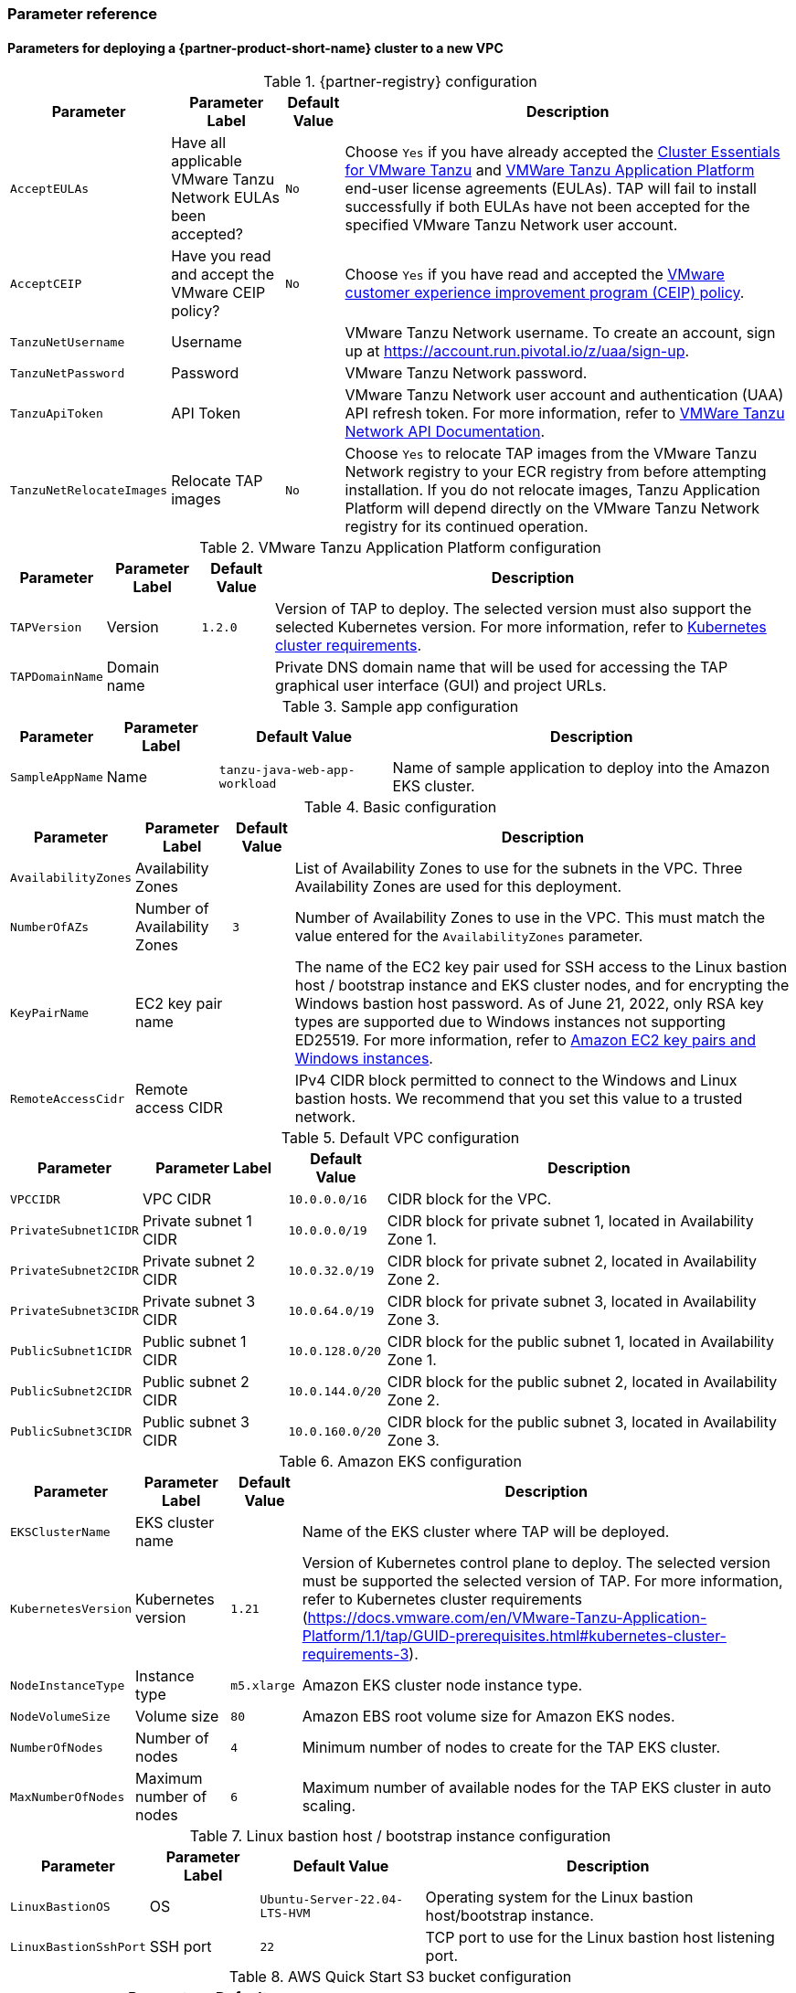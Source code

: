 // Include any postdeployment steps here, such as steps necessary to test that the deployment was successful. If there are no postdeployment steps, leave this file empty.
=== Parameter reference

==== Parameters for deploying a {partner-product-short-name} cluster to a new VPC

[%autowidth.stretch]
.{partner-registry} configuration
|====
|Parameter |Parameter Label |Default Value |Description

|`AcceptEULAs`
|Have all applicable VMware Tanzu Network EULAs been accepted?
|`No`
|Choose `Yes` if you have already accepted the https://network.tanzu.vmware.com/products/tanzu-cluster-essentials/[Cluster Essentials for VMware Tanzu] and https://network.tanzu.vmware.com/products/tanzu-application-platform/[VMWare Tanzu Application Platform] end-user license agreements (EULAs). TAP will fail to install successfully if both EULAs have not been accepted for the specified VMware Tanzu Network user account.

|`AcceptCEIP`
|Have you read and accept the VMware CEIP policy?
|`No`
|Choose `Yes` if you have read and accepted the https://www.vmware.com/solutions/trustvmware/ceip.html[VMware customer experience improvement program (CEIP) policy].

|`TanzuNetUsername`
|Username
|
|VMware Tanzu Network username. To create an account, sign up at https://account.run.pivotal.io/z/uaa/sign-up.

|`TanzuNetPassword`
|Password
|
|VMware Tanzu Network password.

|`TanzuApiToken`
|API Token
|
|VMware Tanzu Network user account and authentication (UAA) API refresh token. For more information, refer to https://network.pivotal.io/docs/api[VMWare Tanzu Network API Documentation].

|`TanzuNetRelocateImages`
|Relocate TAP images
|`No`
|Choose `Yes` to relocate TAP images from the VMware Tanzu Network registry to your ECR registry from before attempting installation. If you do not relocate images, Tanzu Application Platform will depend directly on the VMware Tanzu Network registry for its continued operation.
|====

[%autowidth.stretch]
.VMware Tanzu Application Platform configuration
|====
|Parameter |Parameter Label |Default Value |Description

|`TAPVersion`
|Version
|`1.2.0`
|Version of TAP to deploy. The selected version must also support the       selected Kubernetes version. For more information, refer to https://docs.vmware.com/en/VMware-Tanzu-Application-Platform/1.1/tap/GUID-prerequisites.html#kubernetes-cluster-requirements-3[Kubernetes cluster requirements].

|`TAPDomainName`
|Domain name
|
|Private DNS domain name that will be used for accessing the TAP graphical user interface (GUI) and project URLs.
|====

[%autowidth.stretch]
.Sample app configuration
|====
|Parameter |Parameter Label |Default Value |Description

|`SampleAppName`
|Name
|`tanzu-java-web-app-workload`
|Name of sample application to deploy into the Amazon EKS cluster.
|====

[%autowidth.stretch]
.Basic configuration
|====
|Parameter |Parameter Label |Default Value |Description

|`AvailabilityZones`
|Availability Zones
|
|List of Availability Zones to use for the subnets in the VPC. Three Availability Zones are used for this deployment.

|`NumberOfAZs`
|Number of Availability Zones
|`3`
|Number of Availability Zones to use in the VPC. This must match the value entered for the `AvailabilityZones` parameter.

|`KeyPairName`
|EC2 key pair name
|
|The name of the EC2 key pair used for SSH access to the Linux bastion host / bootstrap instance and EKS cluster nodes, and for encrypting the Windows bastion host password. As of June 21, 2022, only RSA key types are supported due to Windows instances not supporting ED25519. For more information, refer to https://docs.aws.amazon.com/AWSEC2/latest/WindowsGuide/ec2-key-pairs.html[Amazon EC2 key pairs and Windows instances].

|`RemoteAccessCidr`
|Remote access CIDR
|
|IPv4 CIDR block permitted to connect to the Windows and Linux bastion hosts. We recommend that you set this value to a trusted network.
|====

[%autowidth.stretch]
.Default VPC configuration
|====
|Parameter |Parameter Label |Default Value |Description

|`VPCCIDR`
|VPC CIDR
|`10.0.0.0/16`
|CIDR block for the VPC.

|`PrivateSubnet1CIDR`
|Private subnet 1 CIDR
|`10.0.0.0/19`
|CIDR block for private subnet 1, located in Availability Zone 1.

|`PrivateSubnet2CIDR`
|Private subnet 2 CIDR
|`10.0.32.0/19`
|CIDR block for private subnet 2, located in Availability Zone 2.

|`PrivateSubnet3CIDR`
|Private subnet 3 CIDR
|`10.0.64.0/19`
|CIDR block for private subnet 3, located in Availability Zone 3.

|`PublicSubnet1CIDR`
|Public subnet 1 CIDR
|`10.0.128.0/20`
|CIDR block for the public subnet 1, located in Availability Zone 1.

|`PublicSubnet2CIDR`
|Public subnet 2 CIDR
|`10.0.144.0/20`
|CIDR block for the public subnet 2, located in Availability Zone 2.

|`PublicSubnet3CIDR`
|Public subnet 3 CIDR
|`10.0.160.0/20`
|CIDR block for the public subnet 3, located in Availability Zone 3.
|====

[%autowidth.stretch]
.Amazon EKS configuration
|====
|Parameter |Parameter Label |Default Value |Description

|`EKSClusterName`
|EKS cluster name
|
|Name of the EKS cluster where TAP will be deployed.

|`KubernetesVersion`
|Kubernetes version
|`1.21`
|Version of Kubernetes control plane to deploy. The selected version must be supported the selected version of TAP. For more information, refer to Kubernetes cluster requirements (https://docs.vmware.com/en/VMware-Tanzu-Application-Platform/1.1/tap/GUID-prerequisites.html#kubernetes-cluster-requirements-3).

|`NodeInstanceType`
|Instance type
|`m5.xlarge`
|Amazon EKS cluster node instance type.

|`NodeVolumeSize`
|Volume size
|`80`
|Amazon EBS root volume size for Amazon EKS nodes.

|`NumberOfNodes`
|Number of nodes
|`4`
|Minimum number of nodes to create for the TAP EKS cluster.

|`MaxNumberOfNodes`
|Maximum number of nodes
|`6`
|Maximum number of available nodes for the TAP EKS cluster in auto scaling.
|====

[%autowidth.stretch]
.Linux bastion host / bootstrap instance configuration
|====
|Parameter |Parameter Label |Default Value |Description

|`LinuxBastionOS`
|OS
|`Ubuntu-Server-22.04-LTS-HVM`
|Operating system for the Linux bastion host/bootstrap instance.

|`LinuxBastionSshPort`
|SSH port
|`22`
|TCP port to use for the Linux bastion host listening port.
|====

[%autowidth.stretch]
.AWS Quick Start S3 bucket configuration
|====
|Parameter |Parameter Label |Default Value |Description

|`QSS3BucketName`
|Name
|`aws-quickstart`
|Name of the S3 bucket for your copy of the Quick Start assets. Keep the default name unless you are customizing the template. Changing the name updates code references to point to a new Quick Start location. This name can include numbers, lowercase letters, uppercase letters, and hyphens, but do not start or end with a hyphen (-). For more information, refer to https://aws-quickstart.github.io/option1.html.

|`QSS3BucketRegion`
|Region
|`us-east-1`
|AWS Region where the Quick Start S3 bucket (QSS3BucketName) is hosted. Keep the default Region unless you are customizing the template.  Changing this Region updates code references to point to a new Quick Start location. When using your own bucket, specify the Region. For more information, refer to https://aws-quickstart.github.io/option1.html.

|`QSS3KeyPrefix`
|Key prefix
|
|S3 key prefix that is used to simulate a directory for your copy of the Quick Start assets. Keep the default prefix unless you are customizing the template. Changing this prefix updates code references to point to a new Quick Start location. This prefix can include numbers, lowercase letters, uppercase letters, hyphens (-), and forward slashes (/). End with a forward slash. For more information, refer to https://docs.aws.amazon.com/AmazonS3/latest/dev/UsingMetadata.html and https://aws-quickstart.github.io/option1.html.
|====

//Edit after completing new VPC parameters; open template I have locally to the side
==== Parameters for deploying a {partner-product-short-name} cluster to an existing VPC

[%autowidth.stretch]
.{partner-registry} configuration
|====
|Parameter |Parameter Label |Default Value |Description

|`AcceptEULAs`
|Have all applicable VMware Tanzu Network EULAs been accepted?
|`No`
|Choose `Yes` if you have already accepted the https://network.tanzu.vmware.com/products/tanzu-cluster-essentials/[Cluster Essentials for VMware Tanzu] and https://network.tanzu.vmware.com/products/tanzu-application-platform/[VMWare Tanzu Application Platform] end-user license agreements (EULAs). TAP will fail to install successfully if both EULAs have not been accepted for the specified VMware Tanzu Network user account.

|`AcceptCEIP`
|Have you read and accept the VMware CEIP policy?
|`No`
|Choose `Yes` if you have read and accepted the https://www.vmware.com/solutions/trustvmware/ceip.html[VMware customer experience improvement program (CEIP) policy].

|`TanzuNetUsername`
|Username
|
|VMware Tanzu Network username. To create an account, sign up at https://account.run.pivotal.io/z/uaa/sign-up.

|`TanzuNetPassword`
|Password
|
|VMware Tanzu Network password.

|`TanzuApiToken`
|API Token
|
|VMware Tanzu Network user account and authentication (UAA) API refresh token. For more information, refer to https://network.pivotal.io/docs/api[VMWare Tanzu Network API Documentation].

|`TanzuNetRelocateImages`
|Relocate TAP images
|`No`
|Choose `Yes` to relocate TAP images from the VMware Tanzu Network registry to your ECR registry from before attempting installation. If you do not relocate images, Tanzu Application Platform will depend directly on the VMware Tanzu Network registry for its continued operation.
|====

[%autowidth.stretch]
.VMware Tanzu Application Platform configuration
|====
|Parameter |Parameter Label |Default Value |Description

|`TAPVersion`
|Version
|`1.2.0`
|Version of TAP to deploy. The selected version must also support the       selected Kubernetes version. For more information, refer to https://docs.vmware.com/en/VMware-Tanzu-Application-Platform/1.1/tap/GUID-prerequisites.html#kubernetes-cluster-requirements-3[Kubernetes cluster requirements].

|`TAPDomainName`
|Domain name
|
|Private DNS domain name that will be used for accessing the TAP graphical user interface (GUI) and project URLs.
|====

[%autowidth.stretch]
.Sample app configuration
|====
|Parameter |Parameter Label |Default Value |Description

|`SampleAppName`
|Name
|`tanzu-java-web-app-workload`
|Name of sample application to deploy into the Amazon EKS cluster.
|====

[%autowidth.stretch]
.Basic configuration
|====
|Parameter |Parameter Label |Default Value |Description

|`AvailabilityZones`
|Availability Zones
|
|List of Availability Zones to use for the subnets in the VPC. Three Availability Zones are used for this deployment.

|`NumberOfAZs`
|Number of Availability Zones
|`3`
|Number of Availability Zones to use in the VPC. This must match the value entered for the `AvailabilityZones` parameter.

|`KeyPairName`
|EC2 key pair name
|
|The name of the EC2 key pair used for SSH access to the Linux bastion host / bootstrap instance and EKS cluster nodes, and for encrypting the Windows bastion host password. As of June 21, 2022, only RSA key types are supported due to Windows instances not supporting ED25519. For more information, refer to https://docs.aws.amazon.com/AWSEC2/latest/WindowsGuide/ec2-key-pairs.html[Amazon EC2 key pairs and Windows instances].

|`RemoteAccessCidr`
|Remote access CIDR
|
|IPv4 CIDR block permitted to connect to the Windows and Linux bastion hosts. We recommend that you set this value to a trusted network.
|====

[%autowidth.stretch]
.Default VPC configuration
|====
|Parameter |Parameter Label |Default Value |Description

|`VPCCIDR`
|VPC CIDR
|`10.0.0.0/16`
|CIDR block for the VPC.

|`PrivateSubnet1CIDR`
|Private subnet 1 CIDR
|`10.0.0.0/19`
|CIDR block for private subnet 1, located in Availability Zone 1.

|`PrivateSubnet2CIDR`
|Private subnet 2 CIDR
|`10.0.32.0/19`
|CIDR block for private subnet 2, located in Availability Zone 2.

|`PrivateSubnet3CIDR`
|Private subnet 3 CIDR
|`10.0.64.0/19`
|CIDR block for private subnet 3, located in Availability Zone 3.

|`PublicSubnet1CIDR`
|Public subnet 1 CIDR
|`10.0.128.0/20`
|CIDR block for the public subnet 1, located in Availability Zone 1.

|`PublicSubnet2CIDR`
|Public subnet 2 CIDR
|`10.0.144.0/20`
|CIDR block for the public subnet 2, located in Availability Zone 2.

|`PublicSubnet3CIDR`
|Public subnet 3 CIDR
|`10.0.160.0/20`
|CIDR block for the public subnet 3, located in Availability Zone 3.
|====

[%autowidth.stretch]
.Amazon EKS configuration
|====
|Parameter |Parameter Label |Default Value |Description

|`EKSClusterName`
|EKS cluster name
|
|Name of the EKS cluster where TAP will be deployed.

|`KubernetesVersion`
|Kubernetes version
|`1.21`
|Version of Kubernetes control plane to deploy. The selected version must be supported the selected version of TAP. For more information, refer to Kubernetes cluster requirements (https://docs.vmware.com/en/VMware-Tanzu-Application-Platform/1.1/tap/GUID-prerequisites.html#kubernetes-cluster-requirements-3).

|`NodeInstanceType`
|Instance type
|`m5.xlarge`
|Amazon EKS cluster node instance type.

|`NodeVolumeSize`
|Volume size
|`80`
|Amazon EBS root volume size for Amazon EKS nodes.

|`NumberOfNodes`
|Number of nodes
|`4`
|Minimum number of nodes to create for the TAP EKS cluster.

|`MaxNumberOfNodes`
|Maximum number of nodes
|`6`
|Maximum number of available nodes for the TAP EKS cluster in auto scaling.
|====

[%autowidth.stretch]
.Linux bastion host / bootstrap instance configuration
|====
|Parameter |Parameter Label |Default Value |Description

|`LinuxBastionOS`
|OS
|`Ubuntu-Server-22.04-LTS-HVM`
|Operating system for the Linux bastion host/bootstrap instance.

|`LinuxBastionSshPort`
|SSH port
|`22`
|TCP port to use for the Linux bastion host listening port.
|====

[%autowidth.stretch]
.AWS Quick Start S3 bucket configuration
|====
|Parameter |Parameter Label |Default Value |Description

|`QSS3BucketName`
|Name
|`aws-quickstart`
|Name of the S3 bucket for your copy of the Quick Start assets. Keep the default name unless you are customizing the template. Changing the name updates code references to point to a new Quick Start location. This name can include numbers, lowercase letters, uppercase letters, and hyphens, but do not start or end with a hyphen (-). For more information, refer to https://aws-quickstart.github.io/option1.html.

|`QSS3BucketRegion`
|Region
|`us-east-1`
|AWS Region where the Quick Start S3 bucket (QSS3BucketName) is hosted. Keep the default Region unless you are customizing the template.  Changing this Region updates code references to point to a new Quick Start location. When using your own bucket, specify the Region. For more information, refer to https://aws-quickstart.github.io/option1.html.

|`QSS3KeyPrefix`
|Key prefix
|
|S3 key prefix that is used to simulate a directory for your copy of the Quick Start assets. Keep the default prefix unless you are customizing the template. Changing this prefix updates code references to point to a new Quick Start location. This prefix can include numbers, lowercase letters, uppercase letters, hyphens (-), and forward slashes (/). End with a forward slash. For more information, refer to https://docs.aws.amazon.com/AmazonS3/latest/dev/UsingMetadata.html and https://aws-quickstart.github.io/option1.html.
|====

== Postdeployment steps

=== CloudFormation outputs

After deployment, refer to the *Outputs* tab in the AWS CloudFormation console for the following information:

. The Elastic IP addresses associated with the Amazon EC2 Linux and Windows bastion host instances.
. The {partner-product-short-name} website URL. For more information, refer to <<Access the {partner-product-name} user interface>>, later in this guide.

=== Security configuration and management tasks

After you successfully deploy this Quick Start, confirm that your resources and services are updated and configured — including any required patches — to meet your security and other needs. For more information, see the https://aws.amazon.com/compliance/shared-responsibility-model/[AWS Shared Responsibility Model].

=== Access the {partner-product-name} user interface

Access the {partner-product-name} user interface using the Amazon EC2 Windows bastion host instance that is deployed into a public subnet.

To retrieve the password for the Windows bastion host instance, refer to https://aws.amazon.com/premiumsupport/knowledge-center/retrieve-windows-admin-password/[How do I retrieve my Windows administrator password after launching an instance?]. To connect to the bastion host, refer to https://docs.aws.amazon.com/AWSEC2/latest/WindowsGuide/connecting_to_windows_instance.html[Connect to your Windows instance].

The {partner-product-name} user interface is not available using a public URL. You can use https://docs.aws.amazon.com/vpn/latest/s2svpn/VPC_VPN.html[Site to Site VPN] or https://aws.amazon.com/directconnect/[AWS Direct Connect] to configure direct access to the VPC from your enterprise network.
